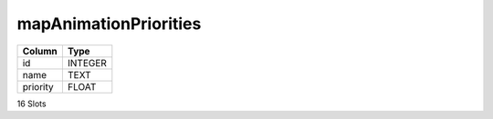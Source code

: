 mapAnimationPriorities
----------------------

==================================================  ==========
Column                                              Type      
==================================================  ==========
id                                                  INTEGER   
name                                                TEXT      
priority                                            FLOAT     
==================================================  ==========

16 Slots